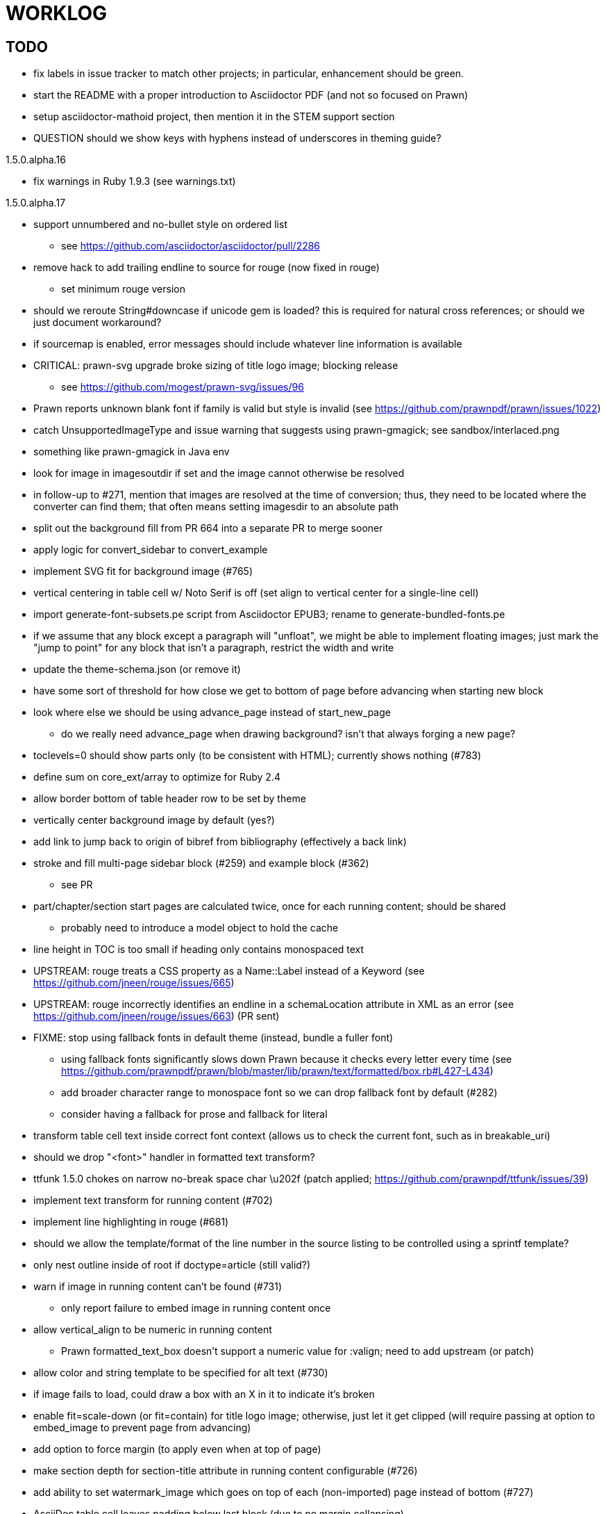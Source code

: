 = WORKLOG

== TODO

* fix labels in issue tracker to match other projects; in particular, enhancement should be green.
* start the README with a proper introduction to Asciidoctor PDF (and not so focused on Prawn)
* setup asciidoctor-mathoid project, then mention it in the STEM support section
* QUESTION should we show keys with hyphens instead of underscores in theming guide?

.1.5.0.alpha.16
* fix warnings in Ruby 1.9.3 (see warnings.txt)

.1.5.0.alpha.17
* support unnumbered and no-bullet style on ordered list
 ** see https://github.com/asciidoctor/asciidoctor/pull/2286
* remove hack to add trailing endline to source for rouge (now fixed in rouge)
 ** set minimum rouge version

//-
* should we reroute String#downcase if unicode gem is loaded? this is required for natural cross references; or should we just document workaround?
* if sourcemap is enabled, error messages should include whatever line information is available
* CRITICAL: prawn-svg upgrade broke sizing of title logo image; blocking release
 ** see https://github.com/mogest/prawn-svg/issues/96
* Prawn reports unknown blank font if family is valid but style is invalid (see https://github.com/prawnpdf/prawn/issues/1022)
* catch UnsupportedImageType and issue warning that suggests using prawn-gmagick; see sandbox/interlaced.png
* something like prawn-gmagick in Java env
* look for image in imagesoutdir if set and the image cannot otherwise be resolved
* in follow-up to #271, mention that images are resolved at the time of conversion; thus, they need to be located where the converter can find them; that often means setting imagesdir to an absolute path
* split out the background fill from PR 664 into a separate PR to merge sooner
* apply logic for convert_sidebar to convert_example
* implement SVG fit for background image (#765)
* vertical centering in table cell w/ Noto Serif is off (set align to vertical center for a single-line cell)
* import generate-font-subsets.pe script from Asciidoctor EPUB3; rename to generate-bundled-fonts.pe
* if we assume that any block except a paragraph will "unfloat", we might be able to implement floating images; just mark the "jump to point" for any block that isn't a paragraph, restrict the width and write
* update the theme-schema.json (or remove it)
* have some sort of threshold for how close we get to bottom of page before advancing when starting new block
* look where else we should be using advance_page instead of start_new_page
 ** do we really need advance_page when drawing background? isn't that always forging a new page?
* toclevels=0 should show parts only (to be consistent with HTML); currently shows nothing (#783)
* define sum on core_ext/array to optimize for Ruby 2.4
* allow border bottom of table header row to be set by theme
* vertically center background image by default (yes?)
* add link to jump back to origin of bibref from bibliography (effectively a back link)
* stroke and fill multi-page sidebar block (#259) and example block (#362)
 ** see PR
* part/chapter/section start pages are calculated twice, once for each running content; should be shared
 ** probably need to introduce a model object to hold the cache
* line height in TOC is too small if heading only contains monospaced text
* UPSTREAM: rouge treats a CSS property as a Name::Label instead of a Keyword (see https://github.com/jneen/rouge/issues/665)
* UPSTREAM: rouge incorrectly identifies an endline in a schemaLocation attribute in XML as an error (see https://github.com/jneen/rouge/issues/663) (PR sent)
* FIXME: stop using fallback fonts in default theme (instead, bundle a fuller font)
 ** using fallback fonts significantly slows down Prawn because it checks every letter every time (see https://github.com/prawnpdf/prawn/blob/master/lib/prawn/text/formatted/box.rb#L427-L434)
 ** add broader character range to monospace font so we can drop fallback font by default (#282)
 ** consider having a fallback for prose and fallback for literal
* transform table cell text inside correct font context (allows us to check the current font, such as in breakable_uri)
* should we drop "<font>" handler in formatted text transform?
* ttfunk 1.5.0 chokes on narrow no-break space char \u202f (patch applied; https://github.com/prawnpdf/ttfunk/issues/39)
* implement text transform for running content (#702)
* implement line highlighting in rouge (#681)
* should we allow the template/format of the line number in the source listing to be controlled using a sprintf template?
* only nest outline inside of root if doctype=article (still valid?)
* warn if image in running content can't be found (#731)
 ** only report failure to embed image in running content once
* allow vertical_align to be numeric in running content
 ** Prawn formatted_text_box doesn't support a numeric value for :valign; need to add upstream (or patch)
* allow color and string template to be specified for alt text (#730)
* if image fails to load, could draw a box with an X in it to indicate it's broken
* enable fit=scale-down (or fit=contain) for title logo image; otherwise, just let it get clipped (will require passing at option to embed_image to prevent page from advancing)
* add option to force margin (to apply even when at top of page)
* make section depth for section-title attribute in running content configurable (#726)
* add ability to set watermark_image which goes on top of each (non-imported) page instead of bottom (#727)
* AsciiDoc table cell leaves padding below last block (due to no margin collapsing)
* M+ 1mn box drawings have width of 1000 instead of 500, so they don't draw box correctly (see https://github.com/prawnpdf/prawn/issues/1002)
 ** looks like we're going to have to patch the font to draw the box lines correctly in a 500x860 space
 ** might want to file this upstream
* rewrite optimize-pdf using rghost (#535) (also see #21 and #22)
 ** prototype implemented!
 ** add Optimizer class; wire to cli (separate issue?)
 ** we could recommend using HexaPDF with some sample code in README, but we can't integrate it since it's AGPL
* QUESTION: should we defer image dimension assignments to calc_image_dimensions for raster images (similar to resize from Prawn SVG)
* passing align to layout_heading leads to ugly code
* we could support the big and small roles on phrase by mapping to base_font_size_large and base_font_size_small
* allow height of inline image to be set to line height (perhaps 1em?) (#711)
* add support for file root / web requests for inline SVGs (#683)
 ** also, disable file requests when safe mode is secure
* FILE ISSUE: support transparent background colors (e.g, f5f5f580)
 ** might have to switch to rgb, rgba, cmyk, cmyka instead of arrays; or 2D array?
* need custom cell impl to handle paragraph breaks in table cell properly
* what should we set as the border color if the source highlighting theme has a background color?
* use fdiv instead of forcing numeric to float
* use the keyword "normal" instead of "regular" to refer to the non-styled font file
* make sure any state is cleared after conversion, including attributes assigned
* height of listing block not calculated correctly when string of contiguous characters exceeds length of line
 ** put listing block with very long line inside of sidebar; see that sidebar height is incorrect (too large)
 ** is this because source highlighting is not done in scratch document?
* add line swell when drawing dashed line on listing block
* rework resolve_image_path API so it's more logical; override based on type of first argument; document as option
* rename text-alignment attribute to text-align? (change is within alpha.14, so still a chance to change)
* report cursor / bounding box bug in column_box
* introduce theme keys for styling index
* index term that wraps should have a hanging indent (#645)
* rename inherited_align to text_align? (and base_align to base_text_align?)
* make sure any state is cleared after conversion, including attributes assigned
* when removing callout numbers, also remove the leading space so we don't mess up the highlighter
 ** in particular, messing up highlighting for apache conf file
* make dpi configurable (controls the px to pt conversion)
* should we make :px the default units in to_pt? or require explicit units?
* QUESTION should we cache background color of source highlighting theme?
* block anchors should be positioned on same page as content if content is forced to new page
 ** call theme_margin <type>, :top first
 ** theme_margin should return distance moved (0 if advanced to new page)
 ** pass effective margin as optional argument to add_dest_for_block to adjust placement
 ** already handled for block images
* QUESTION: should we skip starting new page if image doesn't fit on whole page?
* consider using unlink on creation for tmpfile; see http://ruby-doc.org/stdlib-1.9.3/libdoc/tempfile/rdoc/Tempfile.html#method-i-unlink
* might be faster to not use TextDecorationTable lookup in to_styles (though it's only called once)
* if icon is specified, font-based icons are enabled, and value doesn't end in file extension, assume custom icon name
  ^ for core
* look into using close! on tmp file, which will safely unlink
* justify does not work in normal table cell (and does not inherit from base)
* support horizontal alignment of AsciiDoc table cell content (need to handle explicitly)
 ** only relevant when using subtable since it must have width < cell width

* format code to align with project standards
* -v doesn't turn on warnings soon enough to catch warnings in Asciidoctor/Asciidoctor PDF
 ** might need to look ahead at arguments
* allow front cover and back cover image to be defined in theme as fallback; document in theming-guide
* keep together lines of a colist item?
* support image URL (using resolve_image_path) in running content (what about data-uri?)
* numbering for appendix subsections is not correct; should be A.1, A.2 (#627)
 ** seems like an issue in core too
* BUG: http://asciidoctor.org[Asciidoctor] surrounded by smart quotes doesn't get translated to a link (as it should)
* FILE ISSUE: draw border for quote/verse block on right if text is aligned to the right
* Prawn should not move cursor before placing image if image exceeds height of bounding box
 ** ^ workaround in place by overriding move_text_position
* part title / number (#597)
 ** upper roman numeral
 ** add part-label, fallback to Part (e.g., Part I)
 ** only use roman numeral in toc
* support equal column widths in header/footer as "columns: 3*" (with optional leading alignment)
* support padding for each column in running header/footer
* should we move files under asciidoctor/pdf and use asciidoctor-pdf as the alias? (#262)
* consider moving RomanNumeral into a gem named roman_numeral
* should vertical alignment of admonition icon/label should respect padding on content? have it's own padding?
* allow general settings for admonition icon to be set using admonition_icon key prefix (e.g., admonition_icon_size)
* allow alignment to be set on discrete heading using role
* submit pastie theme for Rouge upstream (PR sent, see https://github.com/jneen/rouge/pull/576)
* SIMPLE: mark required theme keys (assume keys are optional by default)
 ** required keys can never have a null value; most are set by base theme
* allow font properties to be set for normal paragraph separate from base (need to think about inheritence)
* allow alignment of list to be set separately from base align (and perhaps a hint in document) (#182)
* use <a id=""></a> instead of <a name=""></a> for anchor point in formatted text
 ** benchmark to see if it's faster to use empty or non-empty element in parser
* text decoration should be supported as part of theme_font
* QUESTION: should we set pdf-anchor attribute on every node that has an id?
 ** isn't it required for cross references to work?
* QUESTION should preface subsection be numbered? (although it is numbered in DocBook and dblatex)
* new design for keep together; necessary to get exact height accounting for gaps at page breaks
 .. in dry run, set to stop when advancing to next page (override on_page_create to throw exception)
 .. if less than one page, return calculation (similar to what we do now)
 .. if greater than one page, clear on_page_create; move to y offset of original and start dry run again; fix calculation
 .. (if not keeping together, we can skip 1 and 2)
 .. might be able to avoid dry run for listing/literal in obvious cases; engineering estimate
* lines in a paragraph that splits across a page doesn't have proper line height shift
* rename "convert_content_for_" since it can collide with existing blocks; don't start with "convert_"
* don't orphan block title (make sure anchor stays with start of block)
* QUESTION should we report full image path of gif in warning message when prawn-gmagick is not available?
* QUESTION should we add destination to top of imported PDF page?
 ** import page should accept id as section, optional argument
* leading (line height) isn't applied when content is split across pages
* generate fonts without PS Glyph Names to reduce file size
 ** create script that can generate fonts entirely from original font source
* if start_new_page is called at end of layout_chapter_title, and media=prepress, ghostscript reports an error
 ** problem is no color space is set; can fix by calling update_colors before advancing to recto page in start_new_chapter
 ** maybe introduce a skip_page helper to combine these operations?
 ** upstream issues: https://github.com/prawnpdf/prawn/issues/951 and https://github.com/prawnpdf/prawn/issues/473
* document how to test / use a PR
 ** see https://github.com/asciidoctor/asciidoctor-pdf/issues/462#issuecomment-246200953 (Bundler)
 ** also see https://github.com/asciidoctor/asciidoctor-pdf/issues/650 (Gradle)
 ** clearer instructions for how to test local development version (using rake install)
* allow font size of dot_leader to be specified (some risk if it exceeds size of entries)
* add empty? method to Page (instead of page_empty? on document)
* UPSTREAM: add option to svg method to not move cursor (in prawn-svg)
* UPSTREAM: in prawn: go_to_page should accept second argument that is cursor position (can we patch?)
* UNRESOLVED: dry_run should start at cursor of main document (or as option); total height calculation would need to be revised
 ** box_height isn't currently accurate when it spans more than one page
 ** this should fix height calculation when content is split over a page break (leaving small amount of excess)
 ** make sure at least one line can be written when code is split or else jump to next page
 ** however, if cursor is advanced to fit content on page, then that excess will cause box_height to be too large
 ** life would be simpler if Prawn allowed us to draw graphics at bottom layer
* space around inline anchors/index entries doesn't get collapsed by text formatter
* add support for format attribute on image macro to image-related attributes such as title-page-background-image
 ** support explicit image format for cover page image and page background image
* allow background image to be sized and positioned using attributes
* introduce abstract-title attribute to complement preface-title?
* need some sort of post_construct method for converter that receives document
 ** inline convert methods can get called before init_pdf
 ** monkeypatch?
* document nonfacing option more clearly (in README or theming guide)
* create document that explains how built-in fonts are generated and what subsets are selected
 ** I need instructions for myself so I know how to update/modify the fonts
 ** document in theming guide what must be done to prepare fonts (old-style 'kern' table, optionally subset) (file issue!)
* consider supporting icon tag in parser to simplify how inline icons are stored; simpler use of passthrough content
* cache stateless cell data resolved from theme (don't need to recalc each time; at least per table)
* FILE ISSUE: autowidth on table doesn't work for multi-line content (prawn-table bases width calculation on normalized value)
 ** table ends up being stretched even though it doesn't need to be
 ** I don't know a way to determine how much width a block of rendered content occupies
 ** see https://github.com/prawnpdf/prawn-table/issues/73
* table logic: does the layout_table_caption have to be inside the table block? can we pre-calculate the actual width for the caption? does the table offer a callback we can use to keep the caption on the same page as the table?
* introduce object to store/organize running content data and specs
* QUESTION: should theme font handle hierarchical keys (either explicitly or implicitly)
* need to support .canvas role on image so it isn't shrunk to fit inside top/bottom margins
 ** perhaps .canvas, .canvas-x, .canvas-y
 ** allow image to span width of page (role=canvas, role=canvas-x or role=canvas-y); if role is canvas or canvas-y, then it does not consume height
 ** partially addressed by vw units
* FILE ISSUE: when split source listing, add top padding to bounding box (or is it the line metrics top?)
 ** actually, this has to do with the a miscalculation in dry run when not starting from same y position
* stroke and fill multi-page sidebar block (#259) and example block (#362)
* support URL images in running content (need to delegate to resolve_image_path)
* add feature to number bullets according to section number (needed for OpenDevise agreements)
 ** allow ordered list marker to be prefixed by section number (a global setting?)
* outline should link to title page if there's a cover page (skip cover page and ensuing blank page)
* don't allow title page content to jump to next page
* might be better to organize fragments of source chunks by lines (and pass that around) to simplify post-processing
* support negative start value for list (#498)
 ** need to count negative numbers in correct direction
* support zero-leading integers (use dedicated type like w/ roman numerals) in reversed order lists
* margins/paddings at page boundaries are strange, fragile
* implement margin collapsing (between blocks)
 ** would eliminate need for negative padding for blockquote
* bw theme for Rouge to match output of Pygments bw
 ** also look at grayscale theme from highlight.js
* the nested? method on list isn't checking if nested inside a block inside a list
 ** need an example
* wrapped lines in source listing should be indented to account for line number gutter (#504)
* add sample SVG to content of chronicles-example.adoc (we do already use one for title page)
* inline images: allow built-in font family names for SVG to be remapped
* inline images: should we be passing absolute image path in tag or something relative (or even a lookup id?)?
* large image runs into running footer (doesn't bottom margin need to be aligned with running footer height?)
* should str_to_pt helper handle % and vw units?
* allow format of printed link to be controlled by theme (similar to what we do in the manpage converter)
* FILE ISSUE: should not wrap at formatting mark unless it's at a break opportunity
 ** the problem here is that Prawn is allowing breaks at the boundaries of text fragments; it should only look at the contents
* allow top as alternative to margin_top for all elements on title page (#431)
* swallowing exceptions! (any use of e.message in a string is dangerous)
* conum not aligned vertically with callout text (perhaps too small?)
* conum should never wrap (push it into the text if necessary)
* decouple theme settings for section titles and discrete headings
* decouple listing/literal/source theme settings; currently all under code
 ** separate theme control for listing vs literal block (and maybe source too)
* replace explicit char ranges with classes in regexp (e.g., [[:word:]] or \w)
* devise a way to specify a value as a string literal (variable replacement only) in theme
* apply calculated theme values after loading?
* allow "content" in place of recto_content & verso_content for running header/footer
 ** still relevant after restructuring?
* be more specific in theming guide as to where prose_margin_top and prose_margin_bottom apply
* allow valign value to be a number (requires change to Prawn)
* allow background color to be set for chapter / heading
* allow border to be set around block image (#767)
* file issue in prawn to dispatch to image handler for images it doesn't know about
* add brief mention in theming guide that deeper customizations can be achieved by extending the converter
 ** see sandbox/asciidoctor_pdf_extensions.rb
 ** reference infoq-minibook repo & blog post
 ** document how to extend the converter, use Prawn
 ** document how to override the Ruby code to get custom styling in the theming guide
* is https://github.com/packetmonkey/prawn-pdfimage a safer way than prawn-templates to import PDF as image?
* rename ThemeLoader to ThemeReader (or ThemeManager)?
* normalize step leaves space after endline at a hard line break (doesn't seem to affect flow)
* *margin per heading level* (#176)
* need a single object to hold complete font properties; different from font family/style object
* font method should support a single argument that's a font object or font hash
 ** in general, the way font properties are set needs to be cleaned up
* allow font size in theme to be specified in em or %
 ** should multiply value being inherited
* can't put margin top on chapter (chapter_top?) (#576)
* convenience method to check if there's enough room for another line on page
* allow dynamic background image with page number in path
* running header/footer covers content (perhaps just a limitation that needs to be documented)
* document that palette-based transparent in PNGs is not supported in older version of Prawn
* FILE ISSUE: for prawn to preserve space (even w/ guards, spaces don't preserve over wrapped lines)
 ** if this is fixed, we can remove all the guard indent code
 ** we also have a problem that soft hyphens in wrapped content get dropped
* FILE ISSUE: for prawn to support spacer fragments with fixed width / height and no text (or text is ignored in calculations)
 ** needed for arranging inline objects
* document limitations in README (such as no linear gradients in SVG, etc)
* document all permutations of image sizing
* set vposition on title page logo image explicitly to avoid page overrun?
* verse has problems with wrapping if line is long (in what way?)
* allow default kerning to be set using theme
* keep line comment in front of callout number to aid copying?
* rework pull request for source line numbers (combine with restore conum logic if conums are enabled)
 ** also combine with the preserve_space logic
* should we shorten the keys to front-cover and back-cover (since image is implied?)
* keep caption with table (check for sufficient space); only for top placement since bottom placement is much harder
* allow valign to be set on image block (vertical center in page for things like slides)
* allow title page image "bottom" to be set instead of "top" (mutually exclusive)
* rtl (see ./sandbox/rtl/ folder)
* pass macro doesn't work in source block when macro subs and highlighting are both enabled (#180)
* enable cache_images option for prawn-svg (#223)
* bind image_registry between scratch and main document so we don't process the same image more than once
 ** need to do some testing
* show SVG warnings if debug (or trace) is on
* clean temporary files once per conversion instead of per node? (file issue)
* title is being rendered 3 times (maybe one for scratch?); explain why in comments if normal
 ** block title?
* continue working on json schema for theme; try to generate keys section from it
* rethink how we're handling line heights for fonts, then document carefully
 ** look closer at line_height and line_height_length and see if we need to document other details
 ** allow line height to be set in more places (such as the prose for admonition, example, sidebar, etc)
* implement first-line indent for paragraphs (seems like conflict w/ our text formatter)
 ** option to not indent first paragraph in section
 ** add indent/noindent options
 ** if you indent, perhaps drop the margin between paragraphs?
* add entry to TOC for preamble/preface
* can we create fragments directly in converter instead of using the formatted text parser?
 ** would need to override how blocks join content; perhaps even how apply_subs works
* don't issue warnings on scratch document
 ** perhaps introduce a helper method to abstract this away
* getting a line wrap break before comma if preceding word is emphasized (problem in Prawn wrapping)
 ** no longer a problem? perhaps was due to #462; could also be when it does wrap by char
* toc
 ** make dot leader style separate from title / number
* running content
 ** side margins (allow override, default to content margins)
 ** numbered and unnumbered chapter and section titles (file issue)
 ** chapter and section number (easily solved by previous)
 ** separate running content for chapter page (by default uses normal content)
* should we rename base_ to body_ to make it more familiar to CSS developers?
* support !include in theme file (#571)
* add cover page example to chronicles so people see how to use it
 ** need to find a good cover page
* don't orphan a single line of paragraph (send it with a buddy line)
 ** implement orphan sentences for paragraph
* fail gracefully if theme file cannot be found
 ** report it can't be found (should we fallback to default theme?)
* expose theme variable on document (using attr_reader?)
* dedicated style for top/bottom margin of outline list
 ** allow margin top and bottom to be set for lists (applies to outer-most list)
 ** allow spacing between nested lists levels be configured in theme
* need dedicated theme styles for paragraph spacings, etc
* subtitles for parts and chapters (#623)
* part titles need their own styling
* add color calculation functions in theme file (like in SASS)
* create utility method to get % offset of page as y value (option to constrain to bounds)
* document why we have converter assignment in convert_content_for_block method
 ** do we still need the converter hack in convert_content_for_block? (seems to be needed for admonitions)
* support transparency for colors (this is now supported by resolve_theme_color)
 ** utility to coerce the color value transparent to nil (better handling in general)
* support generic color (or value) attribute in formatted text parser instead of specific color systems (rgb, cmyk)
* **allow theme_font to set line_height** (honor this setting from document)
 ** theme setting for code line height (currently using base_line_height)
* should we put an entry for doctitle in the outline if notitle is set? (need to test these edge cases)
* add more theme control over toc (per-level font size, style, color, etc)
* strip formatted text (e.g., monospace) from headings and toc entries
* prevent title-logo-image from spilling to next page (same with title content)
* document what each keep_together is doing / expects
 ** keep_together really needs to pick up the inherited horizontal bounds or else measurement is inaccurate; fixed?
* code cleanups (regexps to constants, nil? checks and such)
 ** split prawn_ext/extensions into individual files based on function
* enable line above (or below?) title on title page (file issue)
 ** perhaps 4-sided border?
* file upstream issue for Prawn to warn if it can't resolve a glpyh (or monkeypatch it)
* support web fonts; use uri-cache to avoid redundant fetching
* align caption to match alignment of block image
* make conum glyphs configurable in theme (use reference table to resolve)
* CJK and/or multilingual support (see https://github.com/chloerei/asciidoctor-pdf-cjk)
* description list term should keep together with content (file issue)
* allow font properties to be set for lists (description_list, outline_list)
* remove pdfmarks file after optimizing
* look into single_line + shrink_to_fit in listings, perhaps other places
* refactor as Prawn view to avoid method name conflicts (also see https://github.com/prawnpdf/prawn/issues/802)
* create proper default (Asciidoctor) theme (#60)
* document how the treetop parser is rebuilt
* rework font so we can set actual height, calculate x_height internally (use 1em for spacings)
* padding top and bottom on content affects height_of calculations (need to review)
* code font needs to support more than just ascii (Golo license block is an example)
* don't cutoff content in partintro
* admonition styles are one big hack; need to be organized and based on theme
* BUG: autofit logic not working with Courier (still overrunning line)
* honor safe mode rules
* print scratch.pdf file if verbose / trace mode is on in Asciidoctor
* introduce setting to indent section content
* rename default theme to docbook theme, make default the Asciidoctor theme (should we have a base theme?)
* allow relative font size for inline code to be set (perhaps a percentage or em value? there are problems with this in arranger)
* apply line height metrics for table content
 ** figure out how to adjust line height for monospaced cell content
 ** figure out how to layout regular cell content to adjust for line height
* document the typeset_text methods very clearly
* move check for node.title? inside layout_caption
* theme idea / tester: see sandbox/ebook-learn_version_control_with_git-SAMPLE.pdf
* make alternating page title position optional (via theme?)
* fix passthrough placeholders that get caught up in syntax highlighting (see https://github.com/asciidoctor/asciidoctor/blob/master/test/blocks_test.rb#L2258-L2277)
* honor font defs in SVG (to get M+ 1p); prawn-svg supports loading fonts; need to pass fonts to prawn-svg
* should we support % as a unit in theme (divides by 100 and sets float value)?
* disable monospace font color (and family?) in headings
* add source language to upper-right corner of listing block
* implement quote style from default Asciidoctor stylesheet
* reorganize Prawn extensions (see prawn-table for example)
* rename "theme" to "style"? (or allow both?)
* restrict custom theme path to jail (or load from load_path)
* enforce jail on SVG option enable_file_requests_with_root
* implement convert_toc
* italic text in a line of text styled as bold in the theme loses its bold style
* introduce method for start_initial_page?
* make outline a document option (perhaps "outline" like "toc")
* add bench/ directory for the script to test the speed of the formatted text parser
* start page numbering on page 1 (use /PageLabels reference to make i the title page number)
 ** add this feature upstream to Prawn
* *report image only page w/ stamps corruption issue to Prawn*
 ** still true?
 ** I believe we patch by calling `update_colors if graphic_state.color_space.empty?`
* add /PageMode /UseOutlines
* cli arguments
 ** theme (pdf-style, pdf-stylesdir)
 ** enable/disable writing pdfmark file
 ** optimize-pdf
* implement footnotes correctly (#73, #85)
* flesh out outline more (in what way?)
* flesh out title page more
 ** document subtitle (partially solved)
* don't create title page for article doctype (#95, #105)
 ** only create title page if doctype=book
* allow character spacing to be controlled by theme
* allow pdf-page-margin to be set in document
 ** intended primarily for image slideshows
 ** this is slighly more complicated now that we have mirror margins; perhaps can't set those from document?
* use `module Asciidoctor; module PDF; module FormattedText` convention to simplify indentation
* introduce code style guide (like in Jekyll AsciiDoc); perhaps make this a shared file in the Asciidoctor ecosystem?
* I'd like for theme to be able to set font scan path for Prawn SVG, but registry is global
* rename dot_leader to just leader or tab_leader?
* rename align to text_align?
* QUESTION should bullets be on right if list alignment is right (what about center?)
* QUESTION should we resolve font-based icons globally, in init_pdf?

* use treetop to parse and evaluate theme file
* use or don't use pad method? check performance
* switch wolpertinger to howling grasshopper mouse

== Major Efforts / Milestones

* add a test suite
* refactor as Prawn View
* add support for footnotes (as article or chapter endnotes)
* pass styles downwards to child elements in formatted text transform instead of decorating on way out of hierarchy
* rework text handling in Prawn to support line height natively
* margin collapsing (like CSS)
* use proper model to handle the page number to current part/chapter/section mapping in running content
* cleanup/reorganize imports in lib/asciidoctor/converter.rb

== Documentation

* "Incorrect number of arguments in 'SCN' command" happens when you add a stamp to an imported page
* be mindful that layout_prose adds margin to bottom of content by default (important when working in a bounding box)
* ttfunk does not support ligatures (e.g., fi -> ﬁ); we could do this manually in post_replacements

== Questions

* should we calculate column widths before cell data so we can pass width to AsciiDoc table cell?
* should we ensure natural_content_width is called first (by calling it explicitly)?
 ** seems by calling width on table in convert_table, this isn't necessary
* should width for AsciiDoc cell when autowidth is set default to even distribution (accounting for colspan?)

== Notes

* when using `single_line: true` on formatted_text, it's necessary to reapply our padding top/bottom from line metrics
* we always leave cursor on start of page we're about to write on; certain checks rely on this fact
* "section title" is the semantic element; "heading" is the structural element
* /PageLabels/Nums must have entry for every page in front matter, even if a blank page
 ** in fact, must account for every page or else numbering lags behind when scrolling document
* if we set the vposition on image to a numeric value, it skips the overrun check that happens internally
* any instance variables referenced by converter methods for inline nodes could get accessed before the converter for document is called
* Evince throws warning when printing PDF if & is used in document title; but this is valid according to the PDF specification
* Prawn drops fragments with empty text (hence the need to use zero-width space)
 ** analyze_glyphs_for_fallback_font_support drops fragments with empty text
 ** later on, initialize_wrap drops fragment with empty text
* use term "page number label" to refer to the visible, printed page number (not the implicit page number)
* vertical alignment of text doesn't work properly in Prawn; better to calculate alignment manually, if possible
* width_of_string returns a value from the font horizontal metrics map even if glyph is not present in font
* check for AFM font using: theme_font :link { font.unicode? }

== Snippets

Report error eagerly if can't read image in running content:

```
warn %(asciidoctor: WARNING: could not embed image in running content: #{path}; #{e.message})
side_content[position] = %([#{attrs['alt'] || (::File.basename path, (::File.extname path)).tr('_-', ' ')}]
```

== Prawn Wishlist

* fragment should be able to specify it's own width
* test string with include? before gsub (for example, stripping zero-width spaces)

== Known Issues

* when paragraph text runs to another page, all zero-width spaces and soft hyphens have been removed from the text; this means word breaks don't work and callbacks for placeholder text aren't called
* inline image at start of the line is slighly shifted to the right due to the fact that it's placed in the center of the reserved fragment width; perhaps we are adding this padding

== Potential Optimizations

* if autofit is set on a listing/literal block that has conums, we are splitting fragments by line twice
* comparing > 0 is slightly faster than == 0 (for cases when we can swap the logic)
* could define rx constants on demand, such as:

  self.class.const_set :UriSchemeBoundaryRx, /(?<=:\/\/)/ unless self.class.const_defined? :UriSchemeBoundaryRx, false

== Usage Optimizations

* uncompress PNG files to avoid slow zlib inflating step in Prawn
* flatten PNGs (remove alpha channel) since it messes up font rendering on the page in Adobe Acrobat Reader (need to verify)
* avoid the fallback font if possible (use full fonts in your theme) because it checks for *every* glyph
* font families used in SVGs must match keys in the font catalog

== Open Questions

== Implementation

* should we read SVG file using UTF-8 encoding; or does REXML handle encoding?
* can we leverage before_rendering_page callback on table?
* should we use move_past_bottom in some places instead of start_new_page?

=== Design

* remove/reduce padding above heading when it appears at the start of a page?
* Default line height?
* Should the heading sizes be calculated according to the default font size?
* Page margins
* Body indentation?
 ** recto / verso indentation?
* Size of masthead / footer
* Line separating masthead / footer?
* Separate title page
* Start chapter on new page?
* Special layout for chapter page?

=== Theme

* keep or drop base_ prefix in theme? I think we should keep it because it provides context elsewhere in the document (e.g. $base_font_size vs $font_size)

== Resources

* https://code.google.com/p/origami-pdf/[Origami PDF: A PDF inspection library]
* https://github.com/a1ee9b/PrintPretty[A theme for PDF designed for printing]
* http://randomtextgenerator.com[Random Text Generator, supports multiple languages]
* http://clagnut.com/blog/2380[List of pangrams]
 ** http://www.camcc.org/_media/reading-group/qianziwen-en.pdf[1,000 character classic (Chinese)]
* pdf2svg can convert the PDF file into an SVG (one SVG per page)
* https://blog.codeship.com/build-math-evaluation-engine[How to Build a Simple Math Evaluation Engine]
* http://blog.typekit.com/2011/11/03/optimizing-fonts-for-the-web-unicode-values-glyph-set-underlines-and-strike-through/[Optimizing Fonts for the Web]
